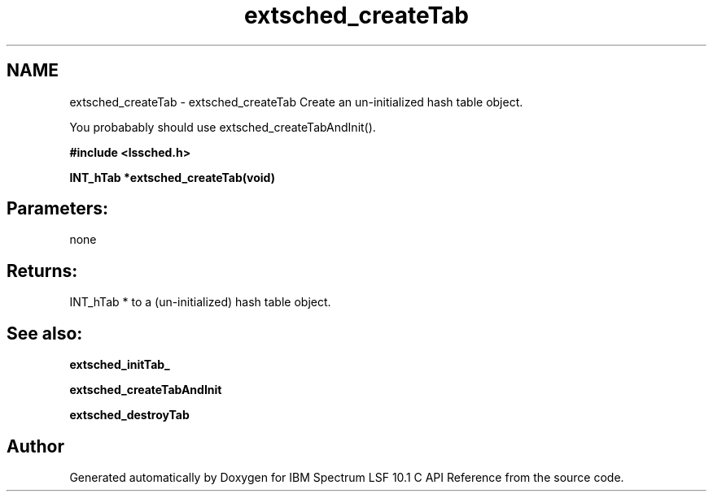 .TH "extsched_createTab" 3 "10 Jun 2021" "Version 10.1" "IBM Spectrum LSF 10.1 C API Reference" \" -*- nroff -*-
.ad l
.nh
.SH NAME
extsched_createTab \- extsched_createTab 
Create an un-initialized hash table object.
.PP
You probabably should use extsched_createTabAndInit().
.PP
\fB#include <lssched.h>\fP
.PP
\fB INT_hTab *extsched_createTab(void)\fP
.PP
.SH "Parameters:" 
.PP
none 
.br
.PP
.SH "Returns:"
INT_hTab *  to a (un-initialized) hash table object.
.PP
.SH "See also:"
\fBextsched_initTab_\fP 
.PP
\fBextsched_createTabAndInit\fP 
.PP
\fBextsched_destroyTab\fP 
.PP

.SH "Author"
.PP 
Generated automatically by Doxygen for IBM Spectrum LSF 10.1 C API Reference from the source code.
